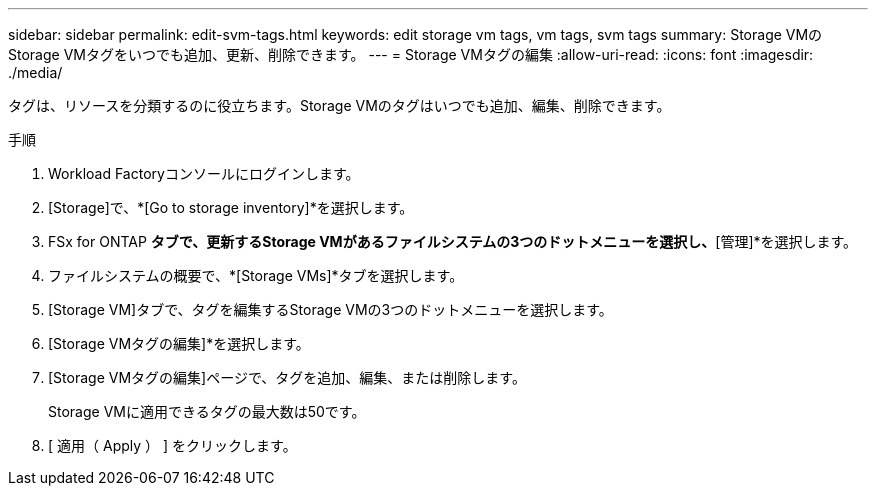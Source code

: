 ---
sidebar: sidebar 
permalink: edit-svm-tags.html 
keywords: edit storage vm tags, vm tags, svm tags 
summary: Storage VMのStorage VMタグをいつでも追加、更新、削除できます。 
---
= Storage VMタグの編集
:allow-uri-read: 
:icons: font
:imagesdir: ./media/


[role="lead"]
タグは、リソースを分類するのに役立ちます。Storage VMのタグはいつでも追加、編集、削除できます。

.手順
. Workload Factoryコンソールにログインします。
. [Storage]で、*[Go to storage inventory]*を選択します。
. FSx for ONTAP *タブで、更新するStorage VMがあるファイルシステムの3つのドットメニューを選択し、*[管理]*を選択します。
. ファイルシステムの概要で、*[Storage VMs]*タブを選択します。
. [Storage VM]タブで、タグを編集するStorage VMの3つのドットメニューを選択します。
. [Storage VMタグの編集]*を選択します。
. [Storage VMタグの編集]ページで、タグを追加、編集、または削除します。
+
Storage VMに適用できるタグの最大数は50です。

. [ 適用（ Apply ） ] をクリックします。

